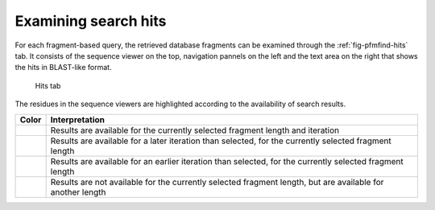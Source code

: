 .. _sec-gui-hits:

Examining search hits
---------------------

For each fragment-based query, the retrieved database fragments can be examined
through the :ref:`fig-pfmfind-hits` tab. It consists of the sequence viewer on the top, navigation pannels on the left and the text area on the right that shows the hits in BLAST-like format.

.. _fig-pfmfind-hits:

.. figure:: pfmfind-gui-hits2.png
   :alt: PFMFind Hits tab

   Hits tab

The residues in the sequence viewers are highlighted according to the availability of search results.

+-----------------+------------------------------------------------------------------------------------------------------------+
| Color           | Interpretation                                                                                             |
+=================+============================================================================================================+
| |royalblue|     | Results are available for the currently selected fragment length and iteration                             |
+-----------------+------------------------------------------------------------------------------------------------------------+
| |orchid|        | Results are available for a later iteration than selected, for the currently selected fragment length      |
+-----------------+------------------------------------------------------------------------------------------------------------+
| |medturquois|   | Results are available for an earlier iteration than selected, for the currently selected fragment length   |
+-----------------+------------------------------------------------------------------------------------------------------------+
| |medaquamarine| | Results are not available for the currently selected fragment length, but are available for another length |
+-----------------+------------------------------------------------------------------------------------------------------------+


.. |orchid| image:: orchid.png

.. |medturquois| image:: medturquois.png

.. |royalblue| image:: royalblue.png

.. |medaquamarine| image:: medaquamarine.png
